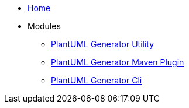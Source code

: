 * xref:index.adoc[Home]

* Modules
** xref:plantuml-generator-util:ROOT:index.adoc[PlantUML Generator Utility]
** xref:plantuml-generator-maven-plugin:ROOT:index.adoc[PlantUML Generator Maven Plugin]
** xref:plantuml-generator-cli:ROOT:index.adoc[PlantUML Generator Cli]
